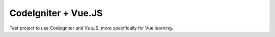 ###################
CodeIgniter + Vue.JS
###################

Test project to use Codeigniter and VueJS, more specifically for Vue learning.
